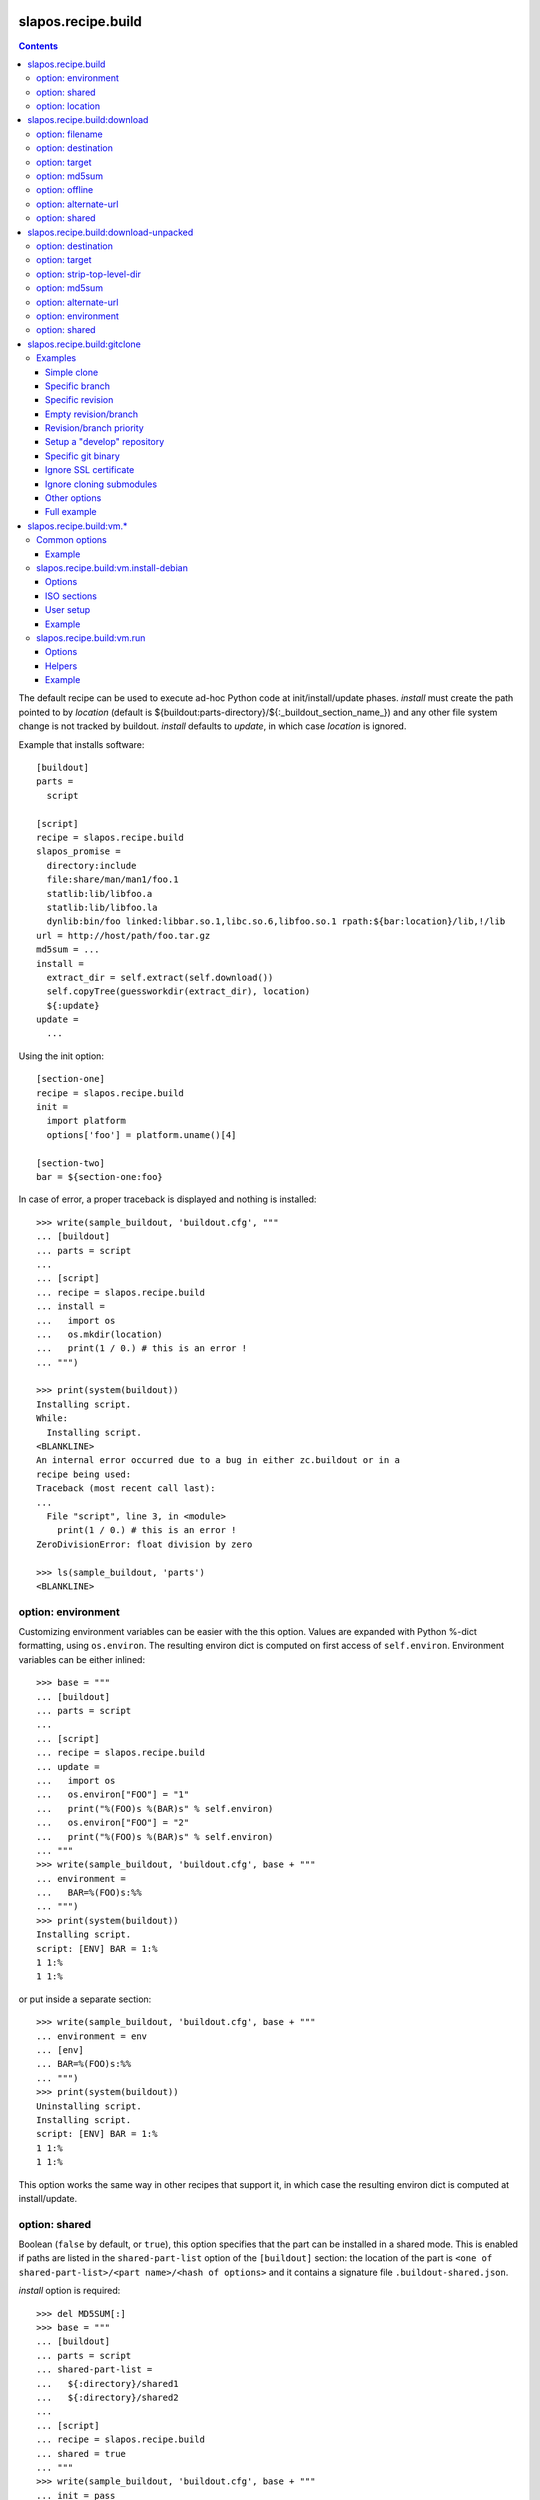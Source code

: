 =====================
 slapos.recipe.build
=====================

.. contents::

The default recipe can be used to execute ad-hoc Python code at
init/install/update phases. `install` must create the path pointed to by
`location` (default is ${buildout:parts-directory}/${:_buildout_section_name_})
and any other file system change is not tracked by buildout. `install` defaults
to `update`, in which case `location` is ignored.

Example that installs software::

  [buildout]
  parts =
    script

  [script]
  recipe = slapos.recipe.build
  slapos_promise =
    directory:include
    file:share/man/man1/foo.1
    statlib:lib/libfoo.a
    statlib:lib/libfoo.la
    dynlib:bin/foo linked:libbar.so.1,libc.so.6,libfoo.so.1 rpath:${bar:location}/lib,!/lib
  url = http://host/path/foo.tar.gz
  md5sum = ...
  install =
    extract_dir = self.extract(self.download())
    self.copyTree(guessworkdir(extract_dir), location)
    ${:update}
  update =
    ...

Using the init option::

  [section-one]
  recipe = slapos.recipe.build
  init =
    import platform
    options['foo'] = platform.uname()[4]

  [section-two]
  bar = ${section-one:foo}

In case of error, a proper traceback is displayed and nothing is installed::

  >>> write(sample_buildout, 'buildout.cfg', """
  ... [buildout]
  ... parts = script
  ...
  ... [script]
  ... recipe = slapos.recipe.build
  ... install =
  ...   import os
  ...   os.mkdir(location)
  ...   print(1 / 0.) # this is an error !
  ... """)

  >>> print(system(buildout))
  Installing script.
  While:
    Installing script.
  <BLANKLINE>
  An internal error occurred due to a bug in either zc.buildout or in a
  recipe being used:
  Traceback (most recent call last):
  ...
    File "script", line 3, in <module>
      print(1 / 0.) # this is an error !
  ZeroDivisionError: float division by zero

  >>> ls(sample_buildout, 'parts')
  <BLANKLINE>

option: environment
-------------------

Customizing environment variables can be easier with the this option.
Values are expanded with Python %-dict formatting, using ``os.environ``. The
resulting environ dict is computed on first access of ``self.environ``.
Environment variables can be either inlined::

  >>> base = """
  ... [buildout]
  ... parts = script
  ...
  ... [script]
  ... recipe = slapos.recipe.build
  ... update =
  ...   import os
  ...   os.environ["FOO"] = "1"
  ...   print("%(FOO)s %(BAR)s" % self.environ)
  ...   os.environ["FOO"] = "2"
  ...   print("%(FOO)s %(BAR)s" % self.environ)
  ... """
  >>> write(sample_buildout, 'buildout.cfg', base + """
  ... environment =
  ...   BAR=%(FOO)s:%%
  ... """)
  >>> print(system(buildout))
  Installing script.
  script: [ENV] BAR = 1:%
  1 1:%
  1 1:%

or put inside a separate section::

  >>> write(sample_buildout, 'buildout.cfg', base + """
  ... environment = env
  ... [env]
  ... BAR=%(FOO)s:%%
  ... """)
  >>> print(system(buildout))
  Uninstalling script.
  Installing script.
  script: [ENV] BAR = 1:%
  1 1:%
  1 1:%

This option works the same way in other recipes that support it, in which case
the resulting environ dict is computed at install/update.

option: shared
--------------

Boolean (``false`` by default, or ``true``), this option specifies that the
part can be installed in a shared mode. This is enabled if paths are listed in
the ``shared-part-list`` option of the ``[buildout]`` section: the location of
the part is ``<one of shared-part-list>/<part name>/<hash of options>`` and
it contains a signature file ``.buildout-shared.json``.

`install` option is required::

  >>> del MD5SUM[:]
  >>> base = """
  ... [buildout]
  ... parts = script
  ... shared-part-list =
  ...   ${:directory}/shared1
  ...   ${:directory}/shared2
  ...
  ... [script]
  ... recipe = slapos.recipe.build
  ... shared = true
  ... """
  >>> write(sample_buildout, 'buildout.cfg', base + """
  ... init = pass
  ... """)
  >>> print(system(buildout))
  script: shared at .../shared2/script/<MD5SUM:0>
  While:
    Installing.
    Getting section script.
    Initializing section script.
  Error: When shared=true, option 'install' must be set

`update` option is incompatible::

  >>> base += """
  ... install =
  ...   import os
  ...   os.makedirs(os.path.join(location, 'foo'))
  ...   print("directory created")
  ... """
  >>> write(sample_buildout, 'buildout.cfg', base)
  >>> print(system(buildout + ' script:update=pass'))
  script: shared at .../shared2/script/<MD5SUM:1>
  While:
    Installing.
    Getting section script.
    Initializing section script.
  Error: When shared=true, option 'update' can't be set

A shared part is installed in the last folder that is listed by
``shared-part-list``::

  >>> print(system(buildout))
  script: shared at .../shared2/script/<MD5SUM:2>
  Uninstalling script.
  Installing script.
  directory created
  >>> shared = 'shared2/script/' + MD5SUM[2]
  >>> ls(shared)
  -  .buildout-shared.json
  l  .buildout-shared.signature
  d  foo

``.buildout-shared.signature`` is only there for backward compatibility.

Uninstalling the part leaves the shared part available::

  >>> print(system(buildout + ' buildout:parts='))
  Uninstalling script.
  Unused options for buildout: 'shared-part-list'.
  >>> ls(shared)
  -  .buildout-shared.json
  l  .buildout-shared.signature
  d  foo

And reinstalling is instantaneous::

  >>> print(system(buildout))
  script: shared at .../shared2/script/<MD5SUM:2>
  Installing script.
  script: shared part is already installed

Setting `location` option is incompatible::

  >>> write(sample_buildout, 'buildout.cfg', base + """
  ... init =
  ...   import os
  ...   options['location'] = os.path.join(
  ...     self.buildout['buildout']['parts-directory'], 'foo')
  ... """)
  >>> print(system(buildout))
  script: shared at .../shared2/script/<MD5SUM:3>
  While:
    Installing.
    Getting section script.
    Initializing section script.
  Error: When shared=true, option 'location' can't be set

option: location
----------------

If empty or unset, the value is initialized automatically according to rules
defined above (`shared` option), and before the `init` code is executed.
This way, it's possible to initialize other values of the section depending
on the actual value of location.

If not shared, the value can be customized in `init`. This is actually the
only way to empty location, which is useful if there's nothing file/directory
to track but you need to distinguish install from update::

  >>> write(sample_buildout, 'buildout.cfg', """
  ... [buildout]
  ... parts = script
  ...
  ... [script]
  ... recipe = slapos.recipe.build
  ... init =
  ...   options['location'] = ''
  ... install =
  ...   print("install")
  ... update =
  ...   print("update")
  ... """)

  >>> print(system(buildout))
  Uninstalling script.
  Installing script.
  install
  >>> print(system(buildout))
  Updating script.
  update
  >>> cat('.installed.cfg')
  [buildout]
  ...
  [script]
  __buildout_installed__ =
  __buildout_signature__ = ...

If install & update run the same code, `install` can be unset (or empty)
and you can ignore `location`.


=============================
 slapos.recipe.build:download
=============================

Simplest usage is to only specify a URL::

  >>> base = """
  ... [buildout]
  ... parts = download
  ...
  ... [download]
  ... recipe = slapos.recipe.build:download
  ... url = https://lab.nexedi.com/nexedi/slapos.recipe.build/raw/master/MANIFEST.in
  ... """
  >>> write(sample_buildout, 'buildout.cfg', base)
  >>> print(system(buildout))
  Uninstalling script.
  Installing download.
  Downloading ...
  >>> ls('parts/download')
  -  download

The file is downloaded to ``parts/<section_name>/<section_name>``.

Because the destination file may be hardlinked (e.g. download from cache
or from local file), it shall not be modified in-place without first making
sure that ``st_nlink`` is 1.

option: filename
----------------

In the part folder, the filename can be customized::

  >>> write(sample_buildout, 'buildout.cfg', base + """
  ... filename = somefile
  ... """)
  >>> print(system(buildout))
  Uninstalling download.
  Installing download.
  Downloading ...
  >>> ls('parts/download')
  -  somefile

When an MD5 checksum is not given, updating the part downloads the file again::

  >>> remove('parts/download/somefile')
  >>> print(system(buildout))
  Updating download.
  Downloading ...
  >>> ls('parts/download')
  -  somefile

option: destination
-------------------

Rather than having a file inside a part folder, a full path can be given::

  >>> write(sample_buildout, 'buildout.cfg', base + """
  ... destination = ${buildout:parts-directory}/somepath
  ... """)
  >>> print(system(buildout))
  Uninstalling download.
  Installing download.
  Downloading ...
  >>> ls('parts')
  -  somepath

option: target
--------------

In any case, path to download file is exposed by the ``target`` option::

  >>> cat('.installed.cfg')
  [buildout]
  ...
  [download]
  __buildout_installed__ = .../parts/somepath
  __buildout_signature__ = ...
  destination = .../parts/somepath
  recipe = slapos.recipe.build:download
  target = .../parts/somepath
  url = ...

option: md5sum
--------------

An MD5 checksum can be specified to check the contents::

  >>> base += """
  ... md5sum = b90c12a875df544907bc84d9c7930653
  ... """
  >>> write(sample_buildout, 'buildout.cfg', base)
  >>> print(system(buildout))
  Uninstalling download.
  Installing download.
  Downloading ...
  >>> ls('parts/download')
  -  download

In such case, updating the part does nothing::

  >>> remove('parts/download/download')
  >>> print(system(buildout))
  Updating download.
  >>> ls('parts/download')

In case of checksum mismatch::

  >>> print(system(buildout
  ... + ' download:md5sum=00000000000000000000000000000000'
  ... ))
  Uninstalling download.
  Installing download.
  Downloading ...
  While:
    Installing download.
  Error: MD5 checksum mismatch downloading '...'
  >>> ls('parts')

option: offline
---------------

Boolean option that can be specified to override `${buildout:offline}`.


option: alternate-url
---------------------

Alternate URL. If supported by Buildout, it is used as fallback if the main
URL (`url` option) fails at HTTP level.

Useful when a version of a resource can only be downloaded with a temporary
URL as long as it's the last version, and this version is then moved to a
permanent place when a newer version is released: `url` shall be the final URL
and `alternate-url` the temporary one.

option: shared
--------------

Works like the default recipe. Constraints on options are:

- ``md5sum`` option is required
- ``destination`` option is incompatible

Example::

  >>> del MD5SUM[4:] # drop added values since previous shared test
  >>> write(sample_buildout, 'buildout.cfg', base + """
  ... shared = true
  ...
  ... [buildout]
  ... shared-part-list =
  ...   ${:directory}/shared
  ... """)
  >>> print(system(buildout))
  download: shared at .../shared/download/<MD5SUM:4>
  Installing download.
  Downloading ...
  >>> shared = 'shared/download/' + MD5SUM[4]
  >>> ls(shared)
  -  .buildout-shared.json
  l  .buildout-shared.signature
  -  download


=======================================
 slapos.recipe.build:download-unpacked
=======================================

Downloads and extracts an archive. In addition to format that setuptools is
able to extract, XZ & lzip compression are also supported if ``xzcat`` &
``lunzip`` executables are available.

By default, the archive is extracted to ``parts/<section_name>`` and a single
directory at the root of the archive is stripped::

  >>> URL = "https://lab.nexedi.com/nexedi/slapos.recipe.build/-/archive/master/slapos.recipe.build-master.tar.gz?path=slapos/recipe/build"
  >>> base = """
  ... [buildout]
  ... download-cache = download-cache
  ... parts = download
  ...
  ... [download]
  ... recipe = slapos.recipe.build:download-unpacked
  ... url = %s
  ... """ % URL
  >>> write(sample_buildout, 'buildout.cfg', base)
  >>> print(system(buildout))
  Creating directory '.../download-cache'.
  Uninstalling download.
  Installing download.
  Downloading ...
  >>> ls('parts/download')
  d  slapos

The download cache will avoid to download the same tarball several times.

option: destination
-------------------

Similar to ``download`` recipe::

  >>> write(sample_buildout, 'buildout.cfg', base + """
  ... destination = ${buildout:parts-directory}/somepath
  ... """)
  >>> print(system(buildout))
  Uninstalling download.
  Installing download.
  >>> ls('parts/somepath')
  d  slapos

option: target
--------------

Like for ``download`` recipe, the installation path of the part is exposed by
the ``target`` option::

  >>> cat('.installed.cfg')
  [buildout]
  ...
  [download]
  __buildout_installed__ = .../parts/somepath
  __buildout_signature__ = ...
  destination = .../parts/somepath
  recipe = slapos.recipe.build:download-unpacked
  target = .../parts/somepath
  url = ...

option: strip-top-level-dir
---------------------------

Stripping can be enforced::

  >>> print(system(buildout + ' download:strip-top-level-dir=true'))
  Uninstalling download.
  Installing download.
  >>> ls('parts/somepath')
  d  slapos

Or disabled::

  >>> print(system(buildout + ' download:strip-top-level-dir=false'))
  Uninstalling download.
  Installing download.
  >>> ls('parts/somepath')
  d  slapos.recipe.build-master-slapos-recipe-build

option: md5sum
--------------

An MD5 checksum can be specified to check the downloaded file, like for the
``download`` recipe. However, if unset, updating the part does nothing.

option: alternate-url
---------------------

See the ``download`` recipe.

option: environment
-------------------

Like for the default recipe, environment variables can be customized, here
for ``xzcat`` & ``lunzip`` subprocesses (e.g. PATH).

option: shared
--------------

Works like the default recipe. The only constraint on options is that
the ``destination`` option is incompatible.

Example::

  >>> del MD5SUM[5:] # drop added values since previous shared test
  >>> write(sample_buildout, 'buildout.cfg', """
  ... [buildout]
  ... download-cache = download-cache
  ... parts = download
  ... shared-part-list = ${:directory}/shared
  ...
  ... [download]
  ... recipe = slapos.recipe.build:download-unpacked
  ... url = %s
  ... shared = true
  ... """ % URL)
  >>> print(system(buildout))
  download: shared at .../shared/download/<MD5SUM:5>
  Uninstalling download.
  Installing download.


==============================
 slapos.recipe.build:gitclone
==============================

Checkout a git repository and its submodules by default.
Supports slapos.libnetworkcache if present, and if boolean 'use-cache' option
is true.

Examples
--------

Those examples use slapos.recipe.build repository as an example.

Simple clone
~~~~~~~~~~~~

Only `repository` parameter is required. For each buildout run,
the recipe will pick up the latest commit on the remote master branch::

  >>> write(sample_buildout, 'buildout.cfg',
  ... """
  ... [buildout]
  ... parts = git-clone
  ...
  ... [git-clone]
  ... recipe = slapos.recipe.build:gitclone
  ... repository = https://lab.nexedi.com/nexedi/slapos.recipe.build.git
  ... use-cache = true
  ... """)

This will clone the git repository in `parts/git-clone` directory.
Then let's run the buildout::

  >>> print(system(buildout))
  Uninstalling download.
  Installing git-clone.
  Cloning into '/sample-buildout/parts/git-clone'...

Let's take a look at the buildout parts directory now::

  >>> ls(sample_buildout, 'parts')
  d git-clone

When updating, it will do a "git fetch; git reset @{upstream}"::

  >>> print(system(buildout))
  Updating git-clone.
  Fetching origin
  HEAD is now at ...

Specific branch
~~~~~~~~~~~~~~~

You can specify a specific branch using `branch` option. For each
run it will take the latest commit on this remote branch::

  >>> write(sample_buildout, 'buildout.cfg',
  ... """
  ... [buildout]
  ... parts = git-clone
  ...
  ... [git-clone]
  ... recipe = slapos.recipe.build:gitclone
  ... repository = https://lab.nexedi.com/nexedi/slapos.recipe.build.git
  ... branch = build_remove_downloaded_files
  ... """)

Then let's run the buildout::

  >>> print(system(buildout))
  Uninstalling git-clone.
  Running uninstall recipe.
  Installing git-clone.
  Cloning into '/sample-buildout/parts/git-clone'...

Let's take a look at the buildout parts directory now::

  >>> ls(sample_buildout, 'parts')
  d git-clone

And let's see that current branch is "build"::

  >>> import subprocess
  >>> cd('parts', 'git-clone')
  >>> print(subprocess.check_output(['git', 'branch'], universal_newlines=True))
  * build_remove_downloaded_files

When updating, it will do a "git fetch; git reset build"::

  >>> cd(sample_buildout)
  >>> print(system(buildout))
  Updating git-clone.
  Fetching origin
  HEAD is now at ...

Specific revision
~~~~~~~~~~~~~~~~~

You can specify a specific commit hash or tag using `revision` option.
This option has priority over the "branch" option::

  >>> cd(sample_buildout)
  >>> write(sample_buildout, 'buildout.cfg',
  ... """
  ... [buildout]
  ... parts = git-clone
  ...
  ... [git-clone]
  ... recipe = slapos.recipe.build:gitclone
  ... repository = https://lab.nexedi.com/nexedi/slapos.recipe.build.git
  ... revision = 2566127
  ... """)

Then let's run the buildout::

  >>> print(system(buildout))
  Uninstalling git-clone.
  Running uninstall recipe.
  Installing git-clone.
  Cloning into '/sample-buildout/parts/git-clone'...
  HEAD is now at 2566127 ...

Let's take a look at the buildout parts directory now::

  >>> ls(sample_buildout, 'parts')
  d git-clone

And let's see that current revision is "2566127"::

  >>> import subprocess
  >>> cd(sample_buildout, 'parts', 'git-clone')
  >>> print(subprocess.check_output(['git', 'rev-parse', '--short', 'HEAD'], universal_newlines=True))
  2566127

When updating, it shouldn't do anything as revision is mentioned::

  >>> cd(sample_buildout)
  >>> print(system(buildout))
  Updating git-clone.

Empty revision/branch
~~~~~~~~~~~~~~~~~~~~~

Specifying an empty revision or an empty branch will make buildout
ignore those values as if it was not present at all (allowing to easily
extend an existing section specifying a branch)::

  >>> cd(sample_buildout)
  >>> write(sample_buildout, 'buildout.cfg',
  ... """
  ... [buildout]
  ... parts = git-clone
  ...
  ... [git-clone-with-branch]
  ... recipe = slapos.recipe.build:gitclone
  ... repository = https://lab.nexedi.com/nexedi/slapos.recipe.build.git
  ... revision = 2566127
  ...
  ... [git-clone]
  ... <= git-clone-with-branch
  ... revision =
  ... branch = master
  ... """)

  >>> print(system(buildout))
  Uninstalling git-clone.
  Running uninstall recipe.
  Installing git-clone.
  Cloning into '/sample-buildout/parts/git-clone'...

  >>> cd(sample_buildout, 'parts', 'git-clone')
  >>> print(system('git branch'))
  * master

Revision/branch priority
~~~~~~~~~~~~~~~~~~~~~~~~

If both revision and branch parameters are set, revision parameters is used
and branch parameter is ignored::

  >>> cd(sample_buildout)
  >>> write(sample_buildout, 'buildout.cfg',
  ... """
  ... [buildout]
  ... parts = git-clone
  ...
  ... [git-clone]
  ... recipe = slapos.recipe.build:gitclone
  ... repository = https://lab.nexedi.com/nexedi/slapos.recipe.build.git
  ... branch = mybranch
  ... revision = 2566127
  ... """)

  >>> print(system(buildout))
  Uninstalling git-clone.
  Running uninstall recipe.
  Installing git-clone.
  Warning: "branch" parameter with value "mybranch" is ignored. Checking out to revision 2566127...
  Cloning into '/sample-buildout/parts/git-clone'...
  HEAD is now at 2566127 ...

  >>> cd(sample_buildout, 'parts', 'git-clone')
  >>> print(system('git branch'))
  * master

Setup a "develop" repository
~~~~~~~~~~~~~~~~~~~~~~~~~~~~

If you need to setup a repository that will be manually altered over time for
development purposes, you need to make sure buildout will NOT alter it and NOT
erase your local modifications by specifying the "develop" flag::

  [buildout]
  parts = git-clone

  [git-clone]
  recipe = slapos.recipe.build:gitclone
  repository = https://example.net/example.git/
  develop = true

  >>> cd(sample_buildout)
  >>> write(sample_buildout, 'buildout.cfg',
  ... """
  ... [buildout]
  ... parts = git-clone
  ...
  ... [git-clone]
  ... recipe = slapos.recipe.build:gitclone
  ... repository = https://lab.nexedi.com/nexedi/slapos.recipe.build.git
  ... develop = true
  ... """)

  >>> print(system(buildout))
  Uninstalling git-clone.
  Running uninstall recipe.
  Installing git-clone.
  Cloning into '/sample-buildout/parts/git-clone'...

Buildout will then keep local modifications, instead of resetting the
repository::

  >>> cd(sample_buildout, 'parts', 'git-clone')
  >>> print(system('echo foo > setup.py'))

  >>> cd(sample_buildout)
  >>> print(system(buildout))
  Updating git-clone.

  >>> cd(sample_buildout, 'parts', 'git-clone')
  >>> print(system('cat setup.py'))
  foo

Then, when update occurs, nothing is done::

  >>> cd(sample_buildout, 'parts', 'git-clone')
  >>> print(system('echo kept > local_change'))

  >>> print(system('git remote add broken http://git.erp5.org/repos/nowhere'))
  ...

  >>> cd(sample_buildout)
  >>> print(system(buildout))
  Updating git-clone.

  >>> cd(sample_buildout, 'parts', 'git-clone')
  >>> print(system('cat local_change'))
  kept

In case of uninstall, buildout will keep the repository directory::

  >>> cd(sample_buildout)
  >>> write(sample_buildout, 'buildout.cfg',
  ... """
  ... [buildout]
  ... parts = git-clone
  ...
  ... [git-clone]
  ... recipe = slapos.recipe.build:gitclone
  ... repository = https://lab.nexedi.com/nexedi/slapos.recipe.build.git
  ... develop = true
  ... # Triggers uninstall/install because of section signature change
  ... foo = bar
  ... """)

  >>> print(system(buildout))
  Uninstalling git-clone.
  Running uninstall recipe.
  You have uncommitted changes in /sample-buildout/parts/git-clone. This folder will be left as is.
  Installing git-clone.
  destination directory already exists.
  ...
  <BLANKLINE>

Specific git binary
~~~~~~~~~~~~~~~~~~~

The default git command is `git`, if for a any reason you don't
have git in your path, you can specify git binary path with `git-command`
option.

Ignore SSL certificate
~~~~~~~~~~~~~~~~~~~~~~

By default, when remote server use SSL protocol git checks if the SSL
certificate of the remote server is valid before executing commands.
You can force git to ignore this check using `ignore-ssl-certificate`
boolean option::

  [buildout]
  parts = git-clone

  [git-clone]
  recipe = slapos.recipe.build:gitclone
  repository = https://example.net/example.git/
  ignore-ssl-certificate = true

Ignore cloning submodules
~~~~~~~~~~~~~~~~~~~~~~~~~

By default, cloning the repository will clone its submodules also. You can force
git to ignore cloning submodules by defining `ignore-cloning-submodules` boolean
option to 'true'::

  [buildout]
  parts = git-clone

  [git-clone]
  recipe = slapos.recipe.build:gitclone
  repository = https://lab.nexedi.com/tiwariayush/test_erp5
  ignore-cloning-submodules = true

Other options
~~~~~~~~~~~~~

depth
    Clone with ``--depth=<depth>`` option. See ``git-clone`` command.

shared
    Clone with ``--shared`` option if true. See ``git-clone`` command.

sparse-checkout
    The value of the `sparse-checkout` option is written to the
    ``$GITDIR/info/sparse-checkout`` file, which is used to populate the working
    directory sparsely. See the `SPARSE CHECKOUT` section of ``git-read-tree``
    command. This feature is disabled if the value is empty or unset.

Full example
~~~~~~~~~~~~

::

  [buildout]
  parts = git-clone

  [git-binary]
  recipe = hexagonit.recipe.cmmi
  url = http://git-core.googlecode.com/files/git-1.7.12.tar.gz

  [git-clone]
  recipe = slapos.recipe.build:gitclone
  repository = http://example.net/example.git/
  git-command = ${git-binary:location}/bin/git
  revision = 0123456789abcdef


==========================
 slapos.recipe.build:vm.*
==========================

This is a set of recipes to build Virtual Machine images and execute commands
inside them. They rely on QEMU and OpenSSH: executables are found via the PATH
environment variable. They do nothing on update.

Common options
--------------

location
    Folder where the recipe stores any produced file.
    Default: ${buildout:parts-directory}/<section_name>

environment
    Extra environment to spawn executables. See the default recipe.

mem
    Python expression evaluating to an integer that specifies the
    RAM size in MB for the VM.

smp
    Number of CPUs for the VM. Default: 1

Example
~~~~~~~

::

  [vm-run-environment]
  PATH = ${openssh:location}/bin:${qemu:location}/bin:%(PATH)s

  [vm-run-base]
  recipe = slapos.recipe.build:vm.run
  environment = vm-run-environment
  mem = 256 * (${:smp} + 1)
  smp = 4

slapos.recipe.build:vm.install-debian
-------------------------------------

Install Debian from an ISO image. Additional required binaries:

- ``7z`` (from 7zip), to extract kernel/initrd from the ISO;
- ``file``, which is used to test that the VM image is bootable.

Currently, it only produces `raw` images, in `discard` mode (see ``-drive``
QEMU option): combined the use of ``discard`` mount option, this minimizes
the used space on disk.

Options
~~~~~~~

location
    Produced files: ``<dist>.img`` (1 for each token of `dists`), ``passwd``
    and optionally ``ssh.key``

arch
    QEMU architecture (the recipe runs the ``qemu-system-<arch>`` executable).
    It is also used to select the ISO in the sections refered by `dists`.
    Default to host architecture.

dists
    List of VMs to build: each token refers to a buildout section name that
    describes the ISOs to use. See `ISO sections`_ below.
    Tokens can't contain `'.'` characters.

size
    Size of the VM image. This must be an integer, optionally followed by a
    IEC or SI suffix.

mem
    Default: 384

[<dist>/]preseed.<preseed>
    Set the <preseed> value for the installation. The recipe has many default
    preseed values: you can see the list in the ``InstallDebianRecipe.preseed``
    class attribute (file ``slapos/recipe/vm.py``). Aliases are recognized
    (but the recipe includes a mapping that may be out-of-date.).
    Any value except ``passwd/*`` can optionally be prefixed so that they only
    apply for a particular VM.

[<dist>/]debconf.<owner>
    List of debconf value for <owner> (usually a package name),
    each line with 2 whitespace-separated parts: <key> <value>.
    Like for preseed.* values, they can be specific to <dist>.

late-command
    Shell commands to execute at the end of the installation. They are run
    inside the target system. This is a reliable alternative to the
    ``preseed.preseed/late_command`` option. The ``DIST`` shell variable is
    set to the VM being built.

packages
    Extra packages to install.
    Like for `late-command`, do not use ``preseed.pkgsel/include``.
    If you want to install packages only for some specific <dist>, you can do
    it in ``late-command``, by testing ``$DIST`` and using
    ``apt-get install -y``.

vm.run
    Boolean value that is `true` by default, to configure the VM for use with
    the `slapos.recipe.build:vm.run`_ recipe:

    - make sure that the `ssh` and `sudo` packages are installed
    - an SSH key is automatically created with ``ssh-keygen``, and it can be
      used to connect as `root`

ISO sections
~~~~~~~~~~~~

<arch>.iso
    Name of the section that provides the ISO image, for example by downloading
    it. This section must define 2 options: `location` is the folder
    containing the ISO, and `filename` is the file name of the ISO.

<arch>.kernel
    Path to kernel image inside the ISO.

<arch>.initrd
    Path to initrd image inside the ISO.

User setup
~~~~~~~~~~

By default, there's no normal user created. Another rule is that a random
password is automatically generated if there is no password specified.

You have nothing to do if you only plan to use the VM with `vm.run`.

For more information about the ``passwd/*`` preseed values, you can look at
the ``user-setup-udeb`` package at
https://anonscm.debian.org/cgit/d-i/user-setup.git/tree/
and in particular the ``user-setup-ask`` and ``user-setup-apply`` scripts.

Example
~~~~~~~

::

  [vm-install-environment]
  # vm-run-environment refers to the section in common options
  PATH = ${file:location}/bin:${p7zip:location}/bin:${vm-run-environment:PATH}

  [vm-debian]
  recipe = slapos.recipe.build:vm.install-debian
  environment = vm-install-environment
  dists = debian-jessie debian-stretch
  size = 2Gi
  late-command =
  # rdnssd causes too much trouble with QEMU 2.7, because the latter acts as
  # a DNS proxy on both IPv4 and IPv6 without translating queries to what the
  # host supports.
    dpkg -P rdnssd
  debconf.debconf =
    debconf/frontend noninteractive
    debconf/priority critical
  # minimal size
  preseed.apt-setup/enable-source-repositories = false
  preseed.recommends = false
  preseed.tasks =

  [debian-jessie]
  x86_64.iso = debian-amd64-netinst.iso
  x86_64.kernel = install.amd/vmlinuz
  x86_64.initrd = install.amd/initrd.gz

  [debian-stretch]
  <= debian-jessie
  x86_64.iso = debian-amd64-testing-netinst.iso

  [debian-amd64-netinst.iso]
  ...

slapos.recipe.build:vm.run
--------------------------

Execute shell commands inside a VM, in snapshot mode (the VM image is not
modified).

``${buildout:directory}`` is always mounted as `/mnt/buildout` inside the VM.

Mount points use the 9p file-system. Make sure that:

- QEMU is built with --enable-virtfs;
- the VM runs a kernel that is recent enough (Debian Squeeze kernel 2.6.32 is
  known to fail, and you'd have to use the one from squeeze-backports).

Options
~~~~~~~

location
    Folder where to store any produce file. Inside the guest, it is pointed to
    by the PARTDIR environment variable. It is also used as temporary storage
    for changes to the VM image.

vm
    Folder containing the VM images and the `ssh.key`` file. See the `location`
    option of the `vm.install-*` recipes.

dist
    VM image to use inside the `vm` folder.

drives
    Extra drives. Each line is passed with -drive

commands
    List of <command> options, each one being a shell script to execute via
    SSH. They are processed in sequence. This is usually only required if you
    want to reboot the VM. Default: command

mount.<name>
    Extra mount point. The value is a host folder that is mounted as
    ``/mnt/<name>``.

stop-ssh
    Tell `reboot` function how to stop SSH (see Helpers_).
    Default: systemctl stop ssh

user
    Execute commands with this user. The value can be ``root``. By default,
    it is empty and it means that:

    - a ``slapos`` user is created with the same uid/gid than the user using
      this recipe on the host, which can help accessing mount points;
    - sudo must be installed and the created user is allowed to become root
      without password.

    In any case, SSH connects as root.

wait-ssh
    Time to wait for (re)boot. The recipe fails if it can't connect to the SSH
    server after this number of seconds. Default: 60

Helpers
~~~~~~~

Before commands are executed, all `mount.<name>` are mounted
and a few helpers are set to make scripting easier.

set -e
    This is done before anything else, to make buildout abort if any untested
    command fails.

reboot
    Function to safely reboot the guest. The next command in `commands` will be
    executed once the SSH server is back.

map <host_path>
    Function to map a folder inside ``${buildout:directory}``.

PARTDIR
    Folder where to store any produced file. Inside the guest, it actually
    maps to `location` on the host. This is useful because you can't write
    ``PARTDIR=`map ${:location}``` if you don't explicitly set `location`.

Example
~~~~~~~

::

  [vm-run-base]
  # extends above example in common options
  vm = ${vm-debian:location}
  dist = debian-jessie

  [vm-debian]
  # extends above example in vm.install-debian
  packages += build-essential devscripts equivs git

  [userhosts-repository]
  recipe = slapos.recipe.build:gitclone
  repository = https://lab.nexedi.com/nexedi/userhosts.git
  # we don't need a working directory on the host
  sparse-checkout = /.gitignore

  [build-userhosts-map]
  <= vm-run-base
  repository = `map ${userhosts-repository:location}`
  command =
    git clone -s ${:repository} userhosts
    cd userhosts
    mk-build-deps -irs sudo -t 'apt-get -y'
    dpkg-buildpackage -uc -b -jauto
    cd ..
    mv *.changes *.deb $PARTDIR

  # Alternate way, which is required if [userhosts-repository] is extended
  # in such way that the repository is outside ${buildout:directory}.
  [build-userhosts-mount]
  <= build-userhosts-map
  mount.userhosts = ${userhosts-repository:location}
  repository = /mnt/userhosts

  [test-reboot]
  <= vm-run-base
  commands = hello world
  hello =
    uptime -s
    echo Hello ...
    reboot
  world =
    uptime -s
    echo ... world!
